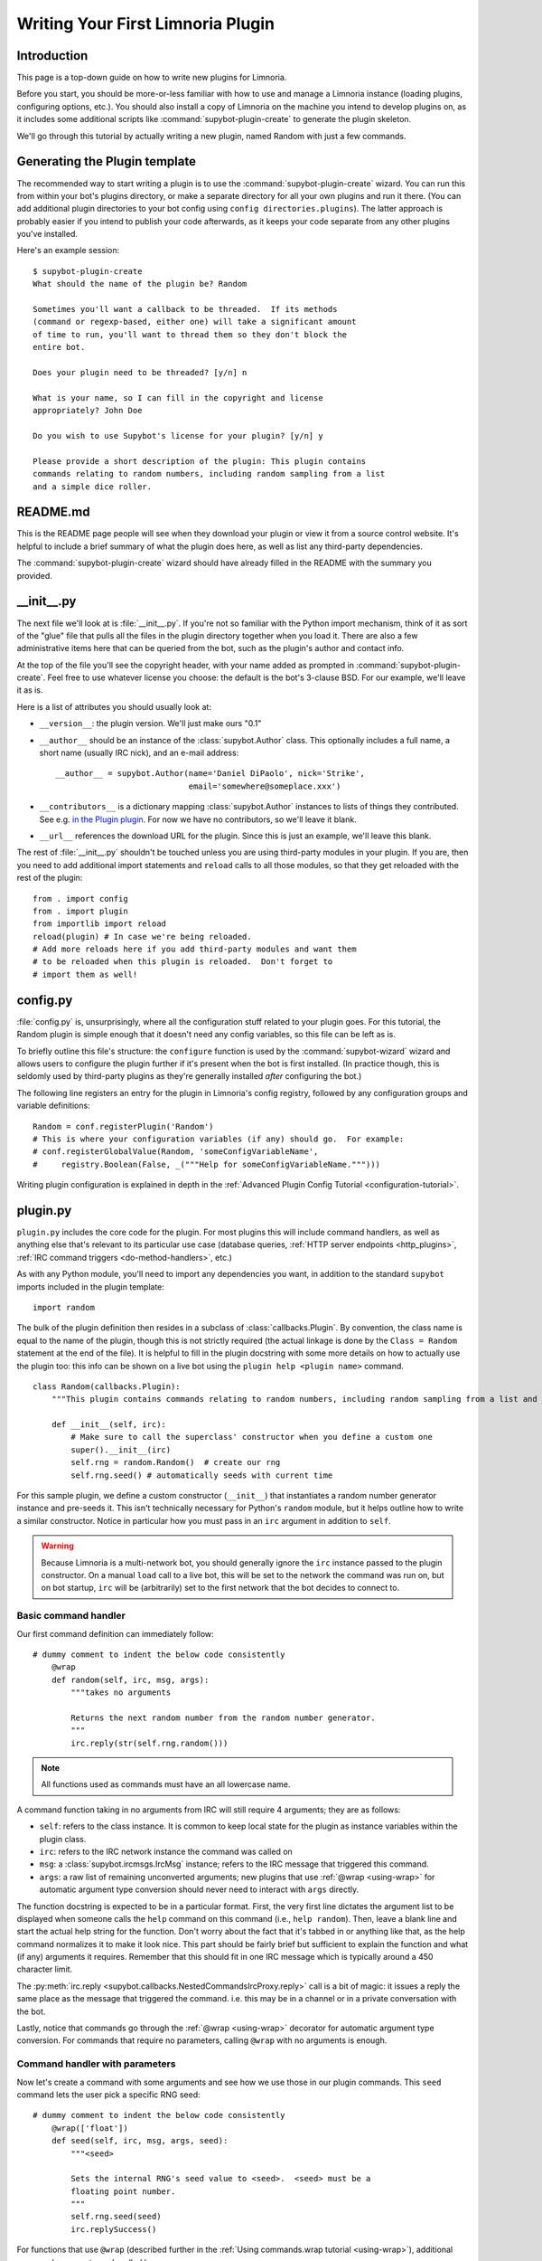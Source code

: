 .. _plugin-tutorial:

**********************************
Writing Your First Limnoria Plugin
**********************************

Introduction
============

This page is a top-down guide on how to write new plugins for Limnoria.

Before you start, you should be more-or-less familiar with how to use and
manage a Limnoria instance (loading plugins, configuring options, etc.).
You should also install a copy of Limnoria on the machine you intend to develop
plugins on, as it includes some additional scripts like
:command:`supybot-plugin-create` to generate the plugin skeleton.

We'll go through this tutorial by actually writing a new plugin, named Random
with just a few commands.

Generating the Plugin template
==============================

The recommended way to start writing a plugin is to use the
:command:`supybot-plugin-create` wizard. You can run this from within your bot's
plugins directory, or make a separate directory for all your own plugins and run
it there. (You can add additional plugin directories to your bot config using
``config directories.plugins``). The latter approach is probably easier if you
intend to publish your code afterwards, as it keeps your code separate from any
other plugins you've installed.

Here's an example session::

    $ supybot-plugin-create
    What should the name of the plugin be? Random

    Sometimes you'll want a callback to be threaded.  If its methods
    (command or regexp-based, either one) will take a significant amount
    of time to run, you'll want to thread them so they don't block the
    entire bot.

    Does your plugin need to be threaded? [y/n] n

    What is your name, so I can fill in the copyright and license
    appropriately? John Doe

    Do you wish to use Supybot's license for your plugin? [y/n] y

    Please provide a short description of the plugin: This plugin contains
    commands relating to random numbers, including random sampling from a list
    and a simple dice roller.

README.md
==========

This is the README page people will see when they download your plugin or view
it from a source control website. It's helpful to include a brief summary of
what the plugin does here, as well as list any third-party dependencies.

The :command:`supybot-plugin-create` wizard should have already filled in the
README with the summary you provided.

__init__.py
===========
The next file we'll look at is :file:`__init__.py`. If you're not so familiar
with the Python import mechanism, think of it as sort of the "glue" file that
pulls all the files in the plugin directory together when you load it.
There are also a few administrative items here that can be queried from the bot,
such as the plugin's author and contact info.

At the top of the file you'll see the copyright header, with your name added as
prompted in :command:`supybot-plugin-create`. Feel free to use whatever
license you choose: the default is the bot's 3-clause BSD. For our example,
we'll leave it as is.

Here is a list of attributes you should usually look at:

* ``__version__``: the plugin version. We'll just make ours "0.1"
* ``__author__`` should be an instance of the :class:`supybot.Author` class.
  This optionally includes a full name, a short name (usually IRC nick), and
  an e-mail address::

    __author__ = supybot.Author(name='Daniel DiPaolo', nick='Strike',
                                email='somewhere@someplace.xxx')

* ``__contributors__`` is a dictionary mapping :class:`supybot.Author`
  instances to lists of things they contributed. See e.g. `in the Plugin plugin
  <https://github.com/progval/Limnoria/blob/master/plugins/Plugin/__init__.py#L42-L49>`_.
  For now we have no contributors, so we'll leave it blank.

* ``__url__`` references the download URL for the plugin. Since this is just an
  example, we'll leave this blank.

The rest of :file:`__init__.py` shouldn't be touched unless you are
using third-party modules in your plugin. If you are, then you need to add
additional import statements and ``reload`` calls to all those modules, so that
they get reloaded with the rest of the plugin::

    from . import config
    from . import plugin
    from importlib import reload
    reload(plugin) # In case we're being reloaded.
    # Add more reloads here if you add third-party modules and want them
    # to be reloaded when this plugin is reloaded.  Don't forget to
    # import them as well!

config.py
=========
:file:`config.py` is, unsurprisingly, where all the configuration stuff
related to your plugin goes. For this tutorial, the Random plugin is simple
enough that it doesn't need any config variables, so this file can be left as
is.

To briefly outline this file's structure: the ``configure`` function is used by
the :command:`supybot-wizard` wizard and allows users to configure the plugin
further if it's present when the bot is first installed. (In practice though,
this is seldomly used by third-party plugins as they're generally installed
*after* configuring the bot.)

The following line registers an entry for the plugin in Limnoria's config
registry, followed by any configuration groups and variable definitions::

    Random = conf.registerPlugin('Random')
    # This is where your configuration variables (if any) should go.  For example:
    # conf.registerGlobalValue(Random, 'someConfigVariableName',
    #     registry.Boolean(False, _("""Help for someConfigVariableName.""")))

Writing plugin configuration is explained in depth
in the :ref:`Advanced Plugin Config Tutorial <configuration-tutorial>`.

plugin.py
=========
``plugin.py`` includes the core code for the plugin. For most plugins this will
include command handlers, as well as anything else that's relevant to its
particular use case (database queries,
:ref:`HTTP server endpoints <http_plugins>`,
:ref:`IRC command triggers <do-method-handlers>`, etc.)

As with any Python module, you'll need to import any dependencies you want,
in addition to the standard ``supybot`` imports included in the plugin
template::

    import random

The bulk of the plugin definition then resides in a subclass of
:class:`callbacks.Plugin`. By convention, the class name is equal to the name of
the plugin, though this is not strictly required (the actual linkage is done by
the ``Class = Random`` statement at the end of the file). It is helpful to fill
in the plugin docstring with some more details on how to actually use the plugin
too: this info can be shown on a live bot using the
``plugin help <plugin name>`` command.

::

    class Random(callbacks.Plugin):
        """This plugin contains commands relating to random numbers, including random sampling from a list and a simple dice roller."""

        def __init__(self, irc):
            # Make sure to call the superclass' constructor when you define a custom one
            super().__init__(irc)
            self.rng = random.Random()  # create our rng
            self.rng.seed() # automatically seeds with current time

For this sample plugin, we define a custom constructor (``__init__``) that
instantiates a random number generator instance and pre-seeds it. This isn't
technically necessary for Python's ``random`` module, but it helps outline
how to write a similar constructor. Notice in particular how you must pass in
an ``irc`` argument in addition to ``self``.

.. warning::
    Because Limnoria is a multi-network bot, you should generally ignore
    the ``irc`` instance passed to the plugin constructor.
    On a manual ``load`` call to a live bot, this will be set to the network
    the command was run on, but on bot startup, ``irc`` will be (arbitrarily)
    set to the first network that the bot decides to connect to.

Basic command handler
---------------------

Our first command definition can immediately follow::

    # dummy comment to indent the below code consistently
        @wrap
        def random(self, irc, msg, args):
            """takes no arguments

            Returns the next random number from the random number generator.
            """
            irc.reply(str(self.rng.random()))

.. note::
    All functions used as commands must have an all lowercase name.

A command function taking in no arguments from IRC will still require 4
arguments; they are as follows:

- ``self``: refers to the class instance. It is common to keep local state
  for the plugin as instance variables within the plugin class.
- ``irc``: refers to the IRC network instance the command was called on
- ``msg``: a :class:`supybot.ircmsgs.IrcMsg` instance; refers to the
  IRC message that triggered this command.
- ``args``: a raw list of remaining unconverted arguments; new plugins that
  use :ref:`@wrap <using-wrap>` for automatic argument type conversion should
  never need to interact with ``args`` directly.

The function docstring is expected to be in a particular format. First, the very
first line dictates the argument list to be displayed when someone calls the
``help`` command on this command (i.e., ``help random``). Then, leave a blank
line and start the actual help string for the function. Don't worry about the
fact that it's tabbed in or anything like that, as the help command normalizes
it to make it look nice. This part should be fairly brief but sufficient to
explain the function and what (if any) arguments it requires. Remember that this
should fit in one IRC message which is typically around a 450 character limit.

The :py:meth:`irc.reply <supybot.callbacks.NestedCommandsIrcProxy.reply>` call
is a bit of magic: it issues a reply the same place as the message that
triggered the command. i.e. this may be in a channel or in a private
conversation with the bot.

Lastly, notice that commands go through the :ref:`@wrap <using-wrap>`
decorator for automatic argument type conversion. For commands that require no
parameters, calling ``@wrap`` with no arguments is enough.

Command handler with parameters
-------------------------------

Now let's create a command with some arguments and see how we use those in our
plugin commands. This ``seed`` command lets the user pick a specific RNG seed::

    # dummy comment to indent the below code consistently
        @wrap(['float'])
        def seed(self, irc, msg, args, seed):
            """<seed>

            Sets the internal RNG's seed value to <seed>.  <seed> must be a
            floating point number.
            """
            self.rng.seed(seed)
            irc.replySuccess()

For functions that use ``@wrap`` (described further in the
:ref:`Using commands.wrap tutorial <using-wrap>`), additional command arguments
are handled by:

1. Adding :ref:`type converters <wrap-converter-list>`, one for each parameter,
   to the list passed into ``@wrap``
2. Adding one function parameter per argument to the command function
   definition. (i.e. ``def seed(self, irc, msg, args, seed)`` instead of
   ``def seed(self, irc, msg, args)``)

We also modify the docstring to document this function. Note the syntax
on the first line: by convention, required arguments go in ``<>`` and optional
arguments should be surrounded by ``[]``.

The function body includes a new method
:py:meth:`irc.replySuccess <supybot.callbacks.RichReplyMethods.replySuccess>`.
This is just a generic "I succeeded" command which responds with whatever the
bot owner has configured in ``config supybot.replies.success``.
Also, by using ``@wrap``, we don't need to do any type checking inside the
function itself - this is handled separately, and invalid argument values will
cause the command to error before it reaches the wrapped function.

With this alone you'd be able to make a range of useful plugin commands, but
we'll go include some more examples to illustrate common patterns.

Command handler with list-type arguments
----------------------------------------
The next sample command is named ``sample`` (no pun intended): it takes a random
sample of arbitrary size from a list provided by the user::

    # dummy comment to indent the below code consistently
        def sample(self, irc, msg, args, n, items):
            """<number of items> <item1> [<item2> ...]

            Returns a sample of the <number of items> taken from the remaining
            arguments.  <number of items> must be less than the number
            of arguments given.
            """
            if n > len(items):
                # Calling irc.error with Raise=True is an alternative early return
                irc.error('<number of items> must be less than the number '
                          'of arguments.', Raise=True)
            sample = self.rng.sample(items, n)
            sample.sort()
            irc.reply(utils.str.commaAndify(sample))
        sample = wrap(sample, ['int', many('anything')])

The important thing to note is that list type arguments are rolled into one
parameter in the command function by the ``many`` filter. Similar "multiplicity"
handlers are documented :ref:`here <wrap-multiplicity-handlers>`.

We also update the docstring to use the ``[]`` convention when surrounding
optional arguments.

For this function's body,
:py:meth:`irc.error <supybot.callbacks.NestedCommandsIrcProxy.error>`
is like
:py:meth:`irc.replySuccess <supybot.callbacks.NestedCommandsIrcProxy.replySuccess>`
but for error messages. We prefer using this instead of ``irc.reply`` for error
signaling because its behaviour can be configured specially. For example, you
can force all errors to go in private by setting the ``reply.error.inPrivate``
option, and this can help reduce noise on a busy channel.
Also, ``irc.error()`` with no text will return a generic error message
configured in ``supybot.replies.error``, but this is not a valid call to
:py:meth:`irc.reply <supybot.callbacks.NestedCommandsIrcProxy.reply>`.

``utils.str.commaAndify`` is a simple helper that takes a list of strings
and turns it into "item1, item2, item3, item4, and item5" for an arbitrary
length. Limnoria has accumulated many such helpers in its lifetime, many of
which are described in the :ref:`Using Utils <using-utils>` page.

Command handler with optional arguments
---------------------------------------
Now for the last command that we will add to our plugin.py. This ``diceroll``
command will allow the bot users to roll an arbitrary n-sided die, with n
defaulting to 6::

    # dummy comment to indent the below code consistently
        def diceroll(self, irc, msg, args, n):
            """[<number of sides>]

            Rolls a die with <number of sides> sides.  The default number of sides
            is 6.
            """
            s = 'rolls a %s' % self.rng.randrange(1, n)
            irc.reply(s, action=True)
        diceroll = wrap(diceroll, [additional(('int', 'number of sides'), 6)])

The only new thing described here is that ``irc.reply(..., action=True)`` makes
the bot perform a `/me`. There are some other flags described in the
:py:meth:`irc.reply <supybot.callbacks.NestedCommandsIrcProxy.reply>`
documentation too: common ones include ``private=True``, which
forces a private message, and ``notice=True``, which forces the reply to use
NOTICE instead of PRIVMSG.

test.py
=======
The easy way to test any plugin would be to start up a bot, load the plugin, and
run all the commands a few times to verify that they work. But this takes time,
and as a project grows larger, starts to be a tedious and error-prone process...

This is where automated testing comes in. Limnoria has a test harness built upon
the `Python unittest library <https://docs.python.org/3/library/unittest.html>`_
that abstracts away all the dependencies of live testing (i.e. the IRC
client and server) and allows you to cover your entire plugin's functionality
within a few seconds.

How it works
------------

Plugin test cases inherit from
:class:`supybot.test.PluginTestCase` or
:class:`supybot.test.ChannelPluginTestCase` and include
:ref:`several methods <plugin-test-methods>` to interact with a simulated
instance of the bot, in addition to the
`standard assertion functions <https://docs.python.org/3/library/unittest.html#assert-methods>`_
provided by the unittest library.

Running the tests for a Limnoria plugin is done using the
:command:`supybot-test` command: i.e. ``supybot-test /path/to/your/Plugin``

The structure of these test classes, as well
as interactions with features like Limnoria's config system are described in
detail in the :ref:`Advanced Plugin Testing guide <plugin-testing-guide>`.

Functional testing examples
---------------------------

For a command where we don't care about the exact output, the usual approach is
to check that invocations raise or don't raise an error. For a command that
generates a purely random output, this applies too since we can't predict what
the result will be::

  class RandomTestCase(PluginTestCase):
      # This tuple determines which plugins to load in the test case
      plugins = ('Random',)

      def testRandom(self):
          self.assertNotError('random')

          # This throws, because the command doesn't expect any arguments
          self.assertError('random abcdef')

However, this is less true if you pre-seed the RNG, as then you're guaranteed
a repeatable result. The following snippet introduces
``assertResponse(commandPlusArgs, expectedOutput)``, where ``commandPlusArgs``
is the full bot command including arguments, all as one string::

    # dummy comment to indent the below code consistently
        def testSeed(self):
            self.assertNotError('seed 20')
            self.assertResponse('random', '0.9056396761745207')
            self.assertResponse('random', '0.6862541570267026')
            self.assertNotError('seed 20')
            self.assertResponse('random', '0.9056396761745207')
            self.assertNotError('seed 1234')
            self.assertResponse('random', '0.9664535356921388')

Alternatively, you can use ``getMsg(command)`` to fetch the output of a bot
command as a string and reuse it::

    # dummy comment to indent the below code consistently
        def testSeed(self):
            self.assertNotError('seed 20')
            num1 = self.getMsg('random')
            num2 = self.getMsg('random')

            self.assertNotError('seed 20')
            num1_again = self.getMsg('random')

            self.assertEqual(num1, num1_again)
            self.assertNotEqual(num1, num2)

Another common practice is to use regular expressions to match the output of
a command:

.. note::
  The :func:`assertRegexp` defined in Limnoria is `not` the same as
  :func:`assertRegex` from the standard unittest library. The latter
  compares a regexp against a bare string, not the output of a bot command.
  (For historical reasons, we have this confusing name.)

::

    # dummy comment to indent the below code consistently
        def testSample(self):
            self.assertError('sample 20 foo')  # can't sample 20 from only 1 element
            self.assertResponse('sample 1 foo', 'foo')
            self.assertRegexp('sample 2 foo bar', '... and ...')
            self.assertRegexp('sample 3 foo bar baz', '..., ..., and ...')
            # assertNotRegexp(commandWithArgs, regexp) also works as expected

        def testDiceRoll(self):
            self.assertActionRegexp('diceroll', 'rolls a \d')

Conclusion
==========
You are now well prepared to write Limnoria plugins. A few words of wisdom:

* Read other people's plugins, especially the included plugins and ones by
  the core developers. We can't possibly document all the things that Limnoria
  can do, though we try our best.

* Hack new functionality into existing plugins first if writing a new
  plugin is too daunting.

* Come ask us questions in #limnoria on Libera. Going back to the
  first point above, the developers themselves can help you even more than
  the docs can (though we prefer you read the docs first).

* :ref:`Share your plugins with the world <distributing-plugins>`
  and make Limnoria all that more attractive for other users so they will want
  to write their plugins for Limnoria as well.

* And of course, have fun!

